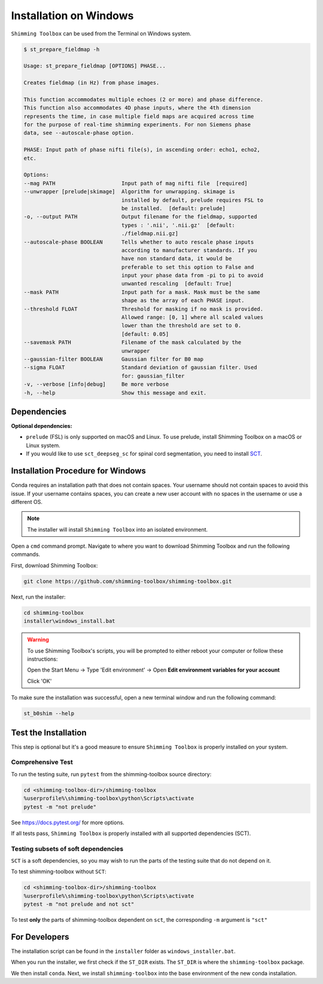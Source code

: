 ***********************
Installation on Windows
***********************

``Shimming Toolbox`` can be used from the Terminal on Windows system.

.. code-block:: console

  $ st_prepare_fieldmap -h

  Usage: st_prepare_fieldmap [OPTIONS] PHASE...

  Creates fieldmap (in Hz) from phase images.

  This function accommodates multiple echoes (2 or more) and phase difference.
  This function also accommodates 4D phase inputs, where the 4th dimension
  represents the time, in case multiple field maps are acquired across time
  for the purpose of real-time shimming experiments. For non Siemens phase
  data, see --autoscale-phase option.

  PHASE: Input path of phase nifti file(s), in ascending order: echo1, echo2,
  etc.

  Options:
  --mag PATH                     Input path of mag nifti file  [required]
  --unwrapper [prelude|skimage]  Algorithm for unwrapping. skimage is
                                 installed by default, prelude requires FSL to
                                 be installed.  [default: prelude]
  -o, --output PATH              Output filename for the fieldmap, supported
                                 types : '.nii', '.nii.gz'  [default:
                                 ./fieldmap.nii.gz]
  --autoscale-phase BOOLEAN      Tells whether to auto rescale phase inputs
                                 according to manufacturer standards. If you
                                 have non standard data, it would be
                                 preferable to set this option to False and
                                 input your phase data from -pi to pi to avoid
                                 unwanted rescaling  [default: True]
  --mask PATH                    Input path for a mask. Mask must be the same
                                 shape as the array of each PHASE input.
  --threshold FLOAT              Threshold for masking if no mask is provided.
                                 Allowed range: [0, 1] where all scaled values
                                 lower than the threshold are set to 0.
                                 [default: 0.05]
  --savemask PATH                Filename of the mask calculated by the
                                 unwrapper
  --gaussian-filter BOOLEAN      Gaussian filter for B0 map
  --sigma FLOAT                  Standard deviation of gaussian filter. Used
                                 for: gaussian_filter
  -v, --verbose [info|debug]     Be more verbose
  -h, --help                     Show this message and exit.


Dependencies
------------

**Optional dependencies:**

- ``prelude`` (FSL) is only supported on macOS and Linux. To use prelude, install Shimming Toolbox on a macOS or Linux system.
- If you would like to use ``sct_deepseg_sc`` for spinal cord segmentation, you need to install `SCT <https://spinalcordtoolbox.com/>`__.


Installation Procedure for Windows
----------------------------------

Conda requires an installation path that does not contain spaces. Your username should not contain spaces to avoid this issue.
If your username contains spaces, you can create a new user account with no spaces in the username or use a different OS.

.. Note::

    The installer will install ``Shimming Toolbox`` into an isolated environment.

Open a ``cmd`` command prompt. Navigate to where you want to download Shimming Toolbox and run the following commands.

First, download Shimming Toolbox:

.. code:: bat

    git clone https://github.com/shimming-toolbox/shimming-toolbox.git

Next, run the installer:

.. code:: bat

    cd shimming-toolbox
    installer\windows_install.bat

.. Warning::
    To use Shimming Toolbox's scripts, you will be prompted to either reboot your computer or follow these instructions:

    Open the Start Menu -> Type 'Edit environment' -> Open **Edit environment variables for your account**

    Click 'OK'

To make sure the installation was successful, open a new terminal window and run the following command:

.. code:: bat

    st_b0shim --help

Test the Installation
---------------------

This step is optional but it's a good measure to ensure
``Shimming Toolbox`` is properly installed on your system.


Comprehensive Test
~~~~~~~~~~~~~~~~~~

To run the testing suite, run ``pytest`` from the shimming-toolbox source directory:

.. code:: bat

  cd <shimming-toolbox-dir>/shimming-toolbox
  %userprofile%\shimming-toolbox\python\Scripts\activate
  pytest -m "not prelude"

See https://docs.pytest.org/ for more options.

If all tests pass, ``Shimming Toolbox`` is properly installed with all supported dependencies (SCT).

Testing subsets of soft dependencies
~~~~~~~~~~~~~~~~~~~~~~~~~~~~~~~~~~~~

``SCT`` is a soft dependencies, so you may wish to run the
parts of the testing suite that do not depend on it.

To test shimming-toolbox without ``SCT``:

.. code:: bat

  cd <shimming-toolbox-dir>/shimming-toolbox
  %userprofile%\shimming-toolbox\python\Scripts\activate
  pytest -m "not prelude and not sct"

To test **only** the parts of shimming-toolbox dependent on ``sct``, the corresponding ``-m`` argument is ``"sct"``

For Developers
--------------

The installation script can be found in the ``installer`` folder as ``windows_installer.bat``.

When you run the installer, we first check if the ``ST_DIR`` exists. The ``ST_DIR`` is where the ``shimming-toolbox`` package.

We then install ``conda``. Next, we install ``shimming-toolbox`` into the base environment of the new conda installation.
